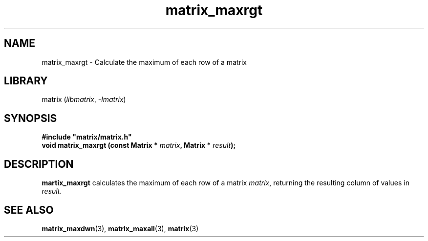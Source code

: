 .TH matrix_maxrgt 3
.SH NAME
matrix_maxrgt \- Calculate the maximum of each row of a matrix
.SH LIBRARY
matrix (\fIlibmatrix\fR, \fI\-lmatrix\fR)
.SH SYNOPSIS
.B #include \[dq]matrix/matrix.h\[dq]
.br
\fBvoid matrix_maxrgt (const Matrix * \fImatrix\fR\fB, Matrix * \fIresult\fR\fB);
.SH DESCRIPTION
.B martix_maxrgt
calculates the maximum of each row of a matrix \fImatrix\fR, returning the resulting column of values in \fIresult\fR.
.SH SEE ALSO
\fBmatrix_maxdwn\fR(3), \fBmatrix_maxall\fR(3), \fBmatrix\fR(3)
